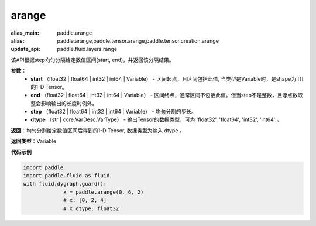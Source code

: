 .. _cn_api_paddle_tensor_arange

arange
-------------------------------

.. py:function:: paddle.tensor.arange(start, end, step=1, dtype=None, name=None)

:alias_main: paddle.arange
:alias: paddle.arange,paddle.tensor.arange,paddle.tensor.creation.arange
:update_api: paddle.fluid.layers.range



该API根据step均匀分隔给定数值区间[start, end)，并返回该分隔结果。

**参数**：
        - **start** （float32 | float64 | int32 | int64 | Variable） - 区间起点，且区间包括此值, 当类型是Variable时，是shape为 [1] 的1-D Tensor。
        - **end** （float32 | float64 | int32 | int64 | Variable） - 区间终点，通常区间不包括此值。但当step不是整数，且浮点数取整会影响输出的长度时例外。
        - **step** （float32 | float64 | int32 | int64 | Variable） - 均匀分割的步长。
        - **dtype** （str | core.VarDesc.VarType） - 输出Tensor的数据类型，可为 'float32', 'float64', 'int32', 'int64' 。

**返回**：均匀分割给定数值区间后得到的1-D Tensor, 数据类型为输入 dtype 。

**返回类型**：Variable

**代码示例**

.. code-block:: python

    import paddle
    import paddle.fluid as fluid
    with fluid.dygraph.guard():
                 x = paddle.arange(0, 6, 2) 
                 # x: [0, 2, 4]
                 # x dtype: float32

